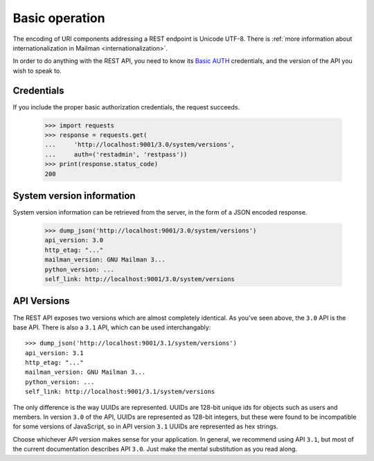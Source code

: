 =================
 Basic operation
=================

The encoding of URI components addressing a REST endpoint is Unicode
UTF-8.  There is :ref:`more information about internationalization in
Mailman <internationalization>`.

In order to do anything with the REST API, you need to know its `Basic AUTH`_
credentials, and the version of the API you wish to speak to.


Credentials
===========

If you include the proper basic authorization credentials, the request
succeeds.

    >>> import requests
    >>> response = requests.get(
    ...     'http://localhost:9001/3.0/system/versions',
    ...     auth=('restadmin', 'restpass'))
    >>> print(response.status_code)
    200


System version information
==========================

System version information can be retrieved from the server, in the form of a
JSON encoded response.

    >>> dump_json('http://localhost:9001/3.0/system/versions')
    api_version: 3.0
    http_etag: "..."
    mailman_version: GNU Mailman 3...
    python_version: ...
    self_link: http://localhost:9001/3.0/system/versions


API Versions
============

The REST API exposes two versions which are almost completely identical.  As
you've seen above, the ``3.0`` API is the base API.  There is also a ``3.1``
API, which can be used interchangably::

    >>> dump_json('http://localhost:9001/3.1/system/versions')
    api_version: 3.1
    http_etag: "..."
    mailman_version: GNU Mailman 3...
    python_version: ...
    self_link: http://localhost:9001/3.1/system/versions

The only difference is the way UUIDs are represented.  UUIDs are 128-bit
unique ids for objects such as users and members.  In version ``3.0`` of the
API, UUIDs are represented as 128-bit integers, but these were found to be
incompatible for some versions of JavaScript, so in API version ``3.1`` UUIDs
are represented as hex strings.

Choose whichever API version makes sense for your application.  In general, we
recommend using API ``3.1``, but most of the current documentation describes
API ``3.0``.  Just make the mental substitution as you read along.


.. _REST: http://en.wikipedia.org/wiki/REST
.. _`Basic AUTH`: https://en.wikipedia.org/wiki/Basic_auth
